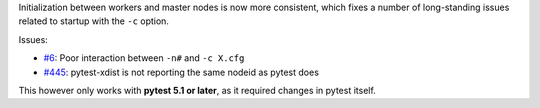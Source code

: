 Initialization between workers and master nodes is now more consistent, which fixes a number of
long-standing issues related to startup with the ``-c`` option.

Issues:

* `#6 <https://github.com/pytest-dev/pytest-xdist/issues/6>`__: Poor interaction between ``-n#`` and ``-c X.cfg``
* `#445 <https://github.com/pytest-dev/pytest-xdist/issues/445>`__: pytest-xdist is not reporting the same nodeid as pytest does

This however only works with **pytest 5.1 or later**, as it required changes in pytest itself.
